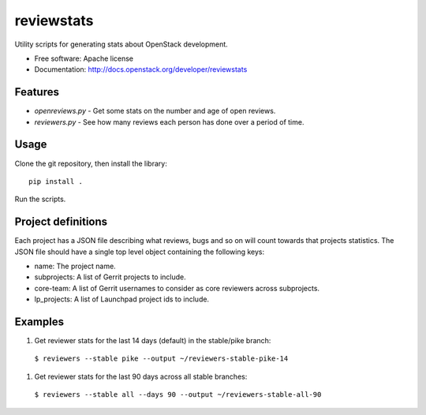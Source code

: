 ===========
reviewstats
===========

Utility scripts for generating stats about OpenStack development.

* Free software: Apache license
* Documentation: http://docs.openstack.org/developer/reviewstats

Features
--------

* `openreviews.py` - Get some stats on the number and age of open reviews.
* `reviewers.py` - See how many reviews each person has done over a period of time.

Usage
-----

Clone the git repository, then install the library::

    pip install .

Run the scripts.

Project definitions
-------------------

Each project has a JSON file describing what reviews, bugs and so on will count
towards that projects statistics. The JSON file should have a single top level
object containing the following keys:

* name: The project name.
* subprojects: A list of Gerrit projects to include.
* core-team: A list of Gerrit usernames to consider as core reviewers across
  subprojects.
* lp_projects: A list of Launchpad project ids to include.

Examples
--------

#. Get reviewer stats for the last 14 days (default) in the stable/pike branch:

  ``$ reviewers --stable pike --output ~/reviewers-stable-pike-14``

#. Get reviewer stats for the last 90 days across all stable branches:

  ``$ reviewers --stable all --days 90 --output ~/reviewers-stable-all-90``
